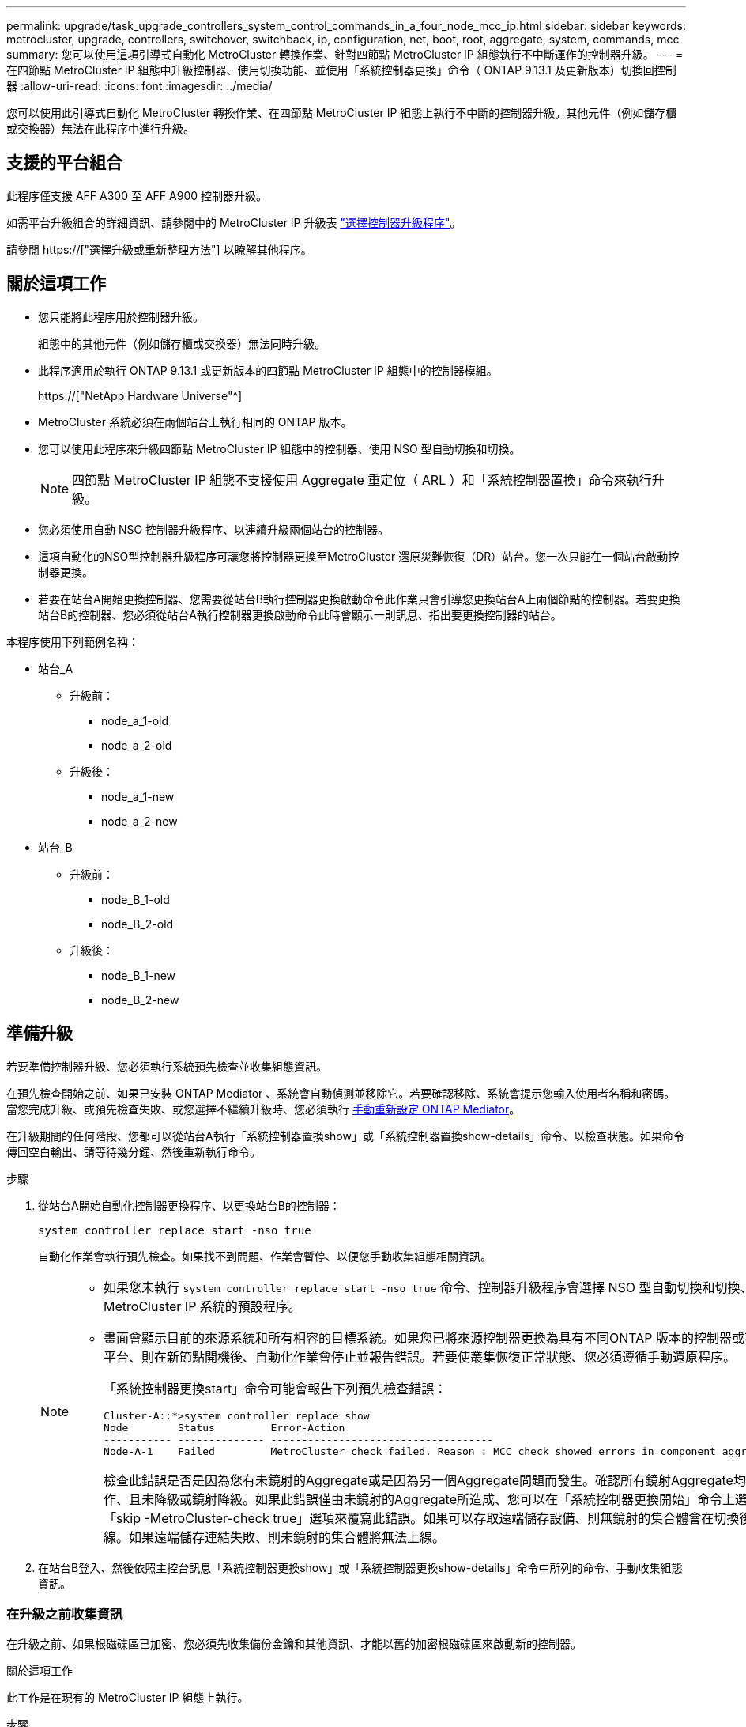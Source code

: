 ---
permalink: upgrade/task_upgrade_controllers_system_control_commands_in_a_four_node_mcc_ip.html 
sidebar: sidebar 
keywords: metrocluster, upgrade, controllers, switchover, switchback, ip, configuration, net, boot, root, aggregate, system, commands, mcc 
summary: 您可以使用這項引導式自動化 MetroCluster 轉換作業、針對四節點 MetroCluster IP 組態執行不中斷運作的控制器升級。 
---
= 在四節點 MetroCluster IP 組態中升級控制器、使用切換功能、並使用「系統控制器更換」命令（ ONTAP 9.13.1 及更新版本）切換回控制器
:allow-uri-read: 
:icons: font
:imagesdir: ../media/


[role="lead"]
您可以使用此引導式自動化 MetroCluster 轉換作業、在四節點 MetroCluster IP 組態上執行不中斷的控制器升級。其他元件（例如儲存櫃或交換器）無法在此程序中進行升級。



== 支援的平台組合

此程序僅支援 AFF A300 至 AFF A900 控制器升級。

如需平台升級組合的詳細資訊、請參閱中的 MetroCluster IP 升級表 link:concept_choosing_controller_upgrade_mcc.html#supported-metrocluster-ip-controller-upgrades["選擇控制器升級程序"]。

請參閱 https://["選擇升級或重新整理方法"] 以瞭解其他程序。



== 關於這項工作

* 您只能將此程序用於控制器升級。
+
組態中的其他元件（例如儲存櫃或交換器）無法同時升級。

* 此程序適用於執行 ONTAP 9.13.1 或更新版本的四節點 MetroCluster IP 組態中的控制器模組。
+
https://["NetApp Hardware Universe"^]

* MetroCluster 系統必須在兩個站台上執行相同的 ONTAP 版本。
* 您可以使用此程序來升級四節點 MetroCluster IP 組態中的控制器、使用 NSO 型自動切換和切換。
+

NOTE: 四節點 MetroCluster IP 組態不支援使用 Aggregate 重定位（ ARL ）和「系統控制器置換」命令來執行升級。

* 您必須使用自動 NSO 控制器升級程序、以連續升級兩個站台的控制器。
* 這項自動化的NSO型控制器升級程序可讓您將控制器更換至MetroCluster 還原災難恢復（DR）站台。您一次只能在一個站台啟動控制器更換。
* 若要在站台A開始更換控制器、您需要從站台B執行控制器更換啟動命令此作業只會引導您更換站台A上兩個節點的控制器。若要更換站台B的控制器、您必須從站台A執行控制器更換啟動命令此時會顯示一則訊息、指出要更換控制器的站台。


本程序使用下列範例名稱：

* 站台_A
+
** 升級前：
+
*** node_a_1-old
*** node_a_2-old


** 升級後：
+
*** node_a_1-new
*** node_a_2-new




* 站台_B
+
** 升級前：
+
*** node_B_1-old
*** node_B_2-old


** 升級後：
+
*** node_B_1-new
*** node_B_2-new








== 準備升級

若要準備控制器升級、您必須執行系統預先檢查並收集組態資訊。

在預先檢查開始之前、如果已安裝 ONTAP Mediator 、系統會自動偵測並移除它。若要確認移除、系統會提示您輸入使用者名稱和密碼。當您完成升級、或預先檢查失敗、或您選擇不繼續升級時、您必須執行 <<man_reconfig_mediator,手動重新設定 ONTAP Mediator>>。

在升級期間的任何階段、您都可以從站台A執行「系統控制器置換show」或「系統控制器置換show-details」命令、以檢查狀態。如果命令傳回空白輸出、請等待幾分鐘、然後重新執行命令。

.步驟
. 從站台A開始自動化控制器更換程序、以更換站台B的控制器：
+
`system controller replace start -nso true`

+
自動化作業會執行預先檢查。如果找不到問題、作業會暫停、以便您手動收集組態相關資訊。

+
[NOTE]
====
** 如果您未執行 `system controller replace start -nso true` 命令、控制器升級程序會選擇 NSO 型自動切換和切換、作為 MetroCluster IP 系統的預設程序。
** 畫面會顯示目前的來源系統和所有相容的目標系統。如果您已將來源控制器更換為具有不同ONTAP 版本的控制器或不相容平台、則在新節點開機後、自動化作業會停止並報告錯誤。若要使叢集恢復正常狀態、您必須遵循手動還原程序。
+
「系統控制器更換start」命令可能會報告下列預先檢查錯誤：

+
[listing]
----
Cluster-A::*>system controller replace show
Node        Status         Error-Action
----------- -------------- ------------------------------------
Node-A-1    Failed         MetroCluster check failed. Reason : MCC check showed errors in component aggregates
----
+
檢查此錯誤是否是因為您有未鏡射的Aggregate或是因為另一個Aggregate問題而發生。確認所有鏡射Aggregate均正常運作、且未降級或鏡射降級。如果此錯誤僅由未鏡射的Aggregate所造成、您可以在「系統控制器更換開始」命令上選取「skip -MetroCluster-check true」選項來覆寫此錯誤。如果可以存取遠端儲存設備、則無鏡射的集合體會在切換後上線。如果遠端儲存連結失敗、則未鏡射的集合體將無法上線。



====
. 在站台B登入、然後依照主控台訊息「系統控制器更換show」或「系統控制器更換show-details」命令中所列的命令、手動收集組態資訊。




=== 在升級之前收集資訊

在升級之前、如果根磁碟區已加密、您必須先收集備份金鑰和其他資訊、才能以舊的加密根磁碟區來啟動新的控制器。

.關於這項工作
此工作是在現有的 MetroCluster IP 組態上執行。

.步驟
. 標示現有控制器的纜線、以便在設定新控制器時輕鬆識別纜線。
. 顯示命令以擷取備份金鑰及其他資訊：
+
「System Controller replace show」（系統控制器更換顯示）

+
從合作夥伴叢集執行「show」命令下所列的命令。

+
。 `show` 命令輸出會顯示三個表格、其中包含 MetroCluster 介面 IP 、系統 ID 和系統 UUID 。稍後在引導新節點時設置 bootargs 的過程中需要此信息。

. 收集MetroCluster 節點的系統ID（以「Sof the Sof the Sof the nodes in the Sof the S
+
--
「MetroCluster 這個節點顯示欄位節點系統ID、DR-Partner SystemID」

在更換程序期間、您將以新控制器模組的系統ID來取代這些系統ID。

在此四節點 MetroCluster IP 組態範例中、會擷取下列舊系統 ID ：

** node_a_1-old：40687441258
** node_a_2-old：4068741260
** node_B_1-old：40687441254
** node_B_2-old：40687441256


[listing]
----
metrocluster-siteA::> metrocluster node show -fields node-systemid,ha-partner-systemid,dr-partner-systemid,dr-auxiliary-systemid
dr-group-id        cluster           node            node-systemid     ha-partner-systemid     dr-partner-systemid    dr-auxiliary-systemid
-----------        ---------------   ----------      -------------     -------------------     -------------------    ---------------------
1                    Cluster_A       Node_A_1-old    4068741258        4068741260              4068741256             4068741256
1                    Cluster_A       Node_A_2-old    4068741260        4068741258              4068741254             4068741254
1                    Cluster_B       Node_B_1-old    4068741254        4068741256              4068741258             4068741260
1                    Cluster_B       Node_B_2-old    4068741256        4068741254              4068741260             4068741258
4 entries were displayed.
----
在此雙節點 MetroCluster IP 組態範例中、會擷取下列舊系統 ID ：

** 節點_a_1：40687441258
** 節點_B_1：40687441254


[listing]
----
metrocluster node show -fields node-systemid,dr-partner-systemid

dr-group-id cluster    node          node-systemid dr-partner-systemid
----------- ---------- --------      ------------- ------------
1           Cluster_A  Node_A_1-old  4068741258    4068741254
1           Cluster_B  node_B_1-old  -             -
2 entries were displayed.
----
--
. 收集每個節點的連接埠和LIF資訊。
+
您應該為每個節點收集下列命令的輸出：

+
** 「網路介面show -role叢集、node-mgmt」
** 「網路連接埠show -node-name_-type Physical」
** 「網路連接埠VLAN show -node-name_」
** 「網路連接埠ifgrp show -node_node_name_-instance」
** 「網路連接埠廣播網域節目」
** 「網路連接埠連線能力顯示-詳細資料」
** 「網路IPSpace節目」
** 「Volume show」
** 《集合體展》
** 「系統節點執行節點_norme-name_ sysconfig -A」


. 如果MetroCluster 支援SAN組態、請收集相關資訊。
+
您應該收集下列命令的輸出：

+
** 「FCP介面卡顯示-instance」
** 「FCP介面show -instance」
** 「iSCSI介面展示」
** 「ucadmin show」


. 如果根磁碟區已加密、請收集並儲存用於金鑰管理程式的通關密碼：
+
「安全金鑰管理程式備份展示」

. 如果MetroCluster 這個節點正在使用磁碟區或集合體的加密功能、請複製金鑰和複製密碼的相關資訊。
+
如需其他資訊、請參閱 https://["手動備份內建金鑰管理資訊"^]。

+
.. 如果已設定Onboard Key Manager：
+
「安全金鑰管理程式內建show Backup」

+
稍後在升級程序中、您將需要密碼。

.. 如果已設定企業金鑰管理（KMIP）、請發出下列命令：
+
「安全金鑰管理程式外部show -instance」

+
「安全金鑰管理程式金鑰查詢」



. 完成組態資訊的收集之後、請繼續作業：
+
「系統控制器更換恢復」





=== 從斷路器或其他監控軟體移除現有組態

如果現有的組態是以MetroCluster 可啟動切換的ESITTiebreaker組態或其他協力廠商應用程式（例如ClusterLion）來監控、您必須先從MetroCluster 斷路器或其他軟體移除此類組態、才能更換舊的控制器。

.步驟
. http://["移除現有MetroCluster 的版本資訊"^] 透過Tiebreaker軟體。
. 從MetroCluster 任何可啟動切換的第三方應用程式移除現有的功能。
+
請參閱應用程式的文件。





== 更換舊控制器並啟動新的控制器

收集資訊並恢復作業之後、自動化會繼續進行切換作業。

.關於這項工作
自動化作業會啟動「跨操作」。這些作業完成後、操作會暫停於 * 暫停以供使用者介入 * 、以便您可以使用從 Flash 備份將控制器機架安裝、開機合作夥伴控制器、以及將根 Aggregate 磁碟重新指派給新的控制器模組 `sysids` 早些時候收集到。

.開始之前
在啟動切換之前、自動化作業會暫停、以便您手動確認站台B的所有生命都是「up」如有必要、請將任何「'down」的lifs移至「up」、然後使用「system controller replace resume」命令恢復自動化作業。



=== 準備舊控制器的網路組態

為了確保新控制器上的網路能正常恢復、您必須將LIF移至通用連接埠、然後移除舊控制器的網路組態。

.關於這項工作
* 此工作必須在每個舊節點上執行。
* 您將使用中收集的資訊 <<準備升級>>。


.步驟
. 開機舊節點、然後登入節點：
+
Boot_ONTAP

. 將舊控制器上所有資料LIF的主連接埠指派給舊控制器模組和新控制器模組上相同的通用連接埠。
+
.. 顯示生命：
+
「網路介面展示」

+
SAN和NAS等所有資料生命量都是管理員「up」（啟動）和作業「down」（保留）、因為這些資料都是在切換站台（叢集_A）上啟動。

.. 檢閱輸出、找出舊控制器和新控制器上相同的通用實體網路連接埠、而這些控制器並未用作叢集連接埠。
+
例如、「'e0d'」是舊控制器上的實體連接埠、也存在於新的控制器上。「e0d」不做為叢集連接埠、也不做為新控制器上的其他連接埠。

+
如需平台機型的連接埠使用量、請參閱 https://["NetApp Hardware Universe"^]

.. 修改所有資料生命期、以使用通用連接埠作為主連接埠：
+
「網路介面修改-vserver _svm-name_-lif_data-lif_-home-port _port-id_」

+
在下列範例中、這是「e0d」。

+
例如：

+
[listing]
----
network interface modify -vserver vs0 -lif datalif1 -home-port e0d
----


. 修改廣播網域以移除需要刪除的VLAN和實體連接埠：
+
「廣播網域移除連接埠-broadcast網域_broadcast網域名稱_-ports _norme-name:port-id_」

+
對所有VLAN和實體連接埠重複此步驟。

. 使用叢集連接埠作為成員連接埠、使用叢集連接埠作為成員連接埠和介面群組、移除任何VLAN連接埠。
+
.. 刪除VLAN連接埠：
+
「網路連接埠VLAN刪除-node-name_-vlan-name _portID-vlanid_'

+
例如：

+
[listing]
----
network port vlan delete -node node1 -vlan-name e1c-80
----
.. 從介面群組移除實體連接埠：
+
「網路連接埠ifgrp remove-port -node-name_-ifgrp _interface-group-name_-port _portID_」

+
例如：

+
[listing]
----
network port ifgrp remove-port -node node1 -ifgrp a1a -port e0d
----
.. 從廣播網域移除VLAN和介面群組連接埠：
+
「網路連接埠廣播網域移除連接埠-IPSpace _IPspacity_-broadcast網域_broadcast網域名稱_-連接埠_nodename：連接埠名稱、節點名稱：連接埠名稱_、...」

.. 根據需要修改介面群組連接埠、以使用其他實體連接埠作為成員：
+
"ifgrp add-port -node-name_-ifgrp _interface-group名稱_-port _port-id_"



. 停止節點：
+
「halt -distrake-takeover true -node-name_」

+
此步驟必須在兩個節點上執行。





=== 設定新的控制器

您必須將新的控制器裝入機架並連接纜線。

.步驟
. 視需要規劃新控制器模組和儲存櫃的定位。
+
機架空間取決於控制器模組的平台模式、交換器類型、以及組態中的儲存櫃數量。

. 請妥善接地。
. 在機架或機櫃中安裝控制器模組。
+
https://["VMware及其技術資料中心AFF FAS"^]

. 如果新的控制器模組未隨附本身的FC-VI卡、且舊控制器的FC-VI卡與新的控制器相容、請交換FC-VI卡、並將其安裝在正確的插槽中。
+
請參閱 link:https://hwu.netapp.com["NetApp Hardware Universe"^] 以取得FC-VI卡的插槽資訊。

. 如《_ MetroCluster 》《安裝與組態指南_》所述、連接控制器的電源、序列主控台和管理連線。
+
此時請勿連接任何其他與舊控制器中斷連線的纜線。

+
https://["VMware及其技術資料中心AFF FAS"^]

. 開啟新節點的電源、並在系統提示顯示載入器提示時按Ctrl-C。




=== 新控制器的Netbooting

安裝新節點之後、您需要netboot才能確保新節點執行的ONTAP 版本與原始節點相同。「netboot」一詞是指您從ONTAP 儲存在遠端伺服器上的不實映像進行開機。準備網路開機時、您必須將ONTAP 一份《支援》9開機映像複本放到系統可以存取的網路伺服器上。

此工作會在每個新的控制器模組上執行。

.步驟
. 存取 https://["NetApp 支援網站"^] 可下載用於執行系統netboot的文件。
. 從ONTAP NetApp支援網站的軟體下載區段下載適當的支援軟體、並將ONTAP-VERSION _image.tgz檔案儲存在可從網路存取的目錄中。
. 移至網路存取目錄、確認您所需的檔案可用。
+
您的目錄列表應包含內核文件 netboot 文件夾： ontap － version － image ． tgz

+
您不需要解壓縮 ONTAP 版本映像 .tgz 檔案。

. 在載入程式提示下、設定管理LIF的netboot連線：
+
** 如果IP定址為DHCP、請設定自動連線：
+
「ifconfige0M -auto」

** 如果IP定址為靜態、請設定手動連線：
+
"ifconfige0M -addr=ip_addr -mask=netmask"'-gateway=gateway"



. 執行netboot。
+
** 如果平台是80xx系列系統、請使用下列命令：
+
“netboot \http://web_server_ip/path_to_web-accessible_directory/netboot/kernel`

** 如果平台是任何其他系統、請使用下列命令：
+
“netboot \http://web_server_ip/path_to_web-accessible_directory/ontap-version_image.tgz`



. 從開機功能表中、選取選項*（7）Install new software first*（先安裝新軟體*）、將新的軟體映像下載並安裝至開機裝置。
+
 Disregard the following message: "This procedure is not supported for Non-Disruptive Upgrade on an HA pair". It applies to nondisruptive upgrades of software, not to upgrades of controllers.
. 如果系統提示您繼續此程序、請輸入「y」、並在系統提示您輸入套件時、輸入映像檔的URL：「http://web_server_ip/path_to_web-accessible_directory/ontap-version_image.tgz`」
+
....
Enter username/password if applicable, or press Enter to continue.
....
. 當您看到類似下列的提示時、請務必輸入「n」以跳過備份恢復：
+
....
Do you want to restore the backup configuration now? {y|n}
....
. 當您看到類似於以下內容的提示時、輸入「y」重新開機：
+
....
The node must be rebooted to start using the newly installed software. Do you want to reboot now? {y|n}
....




=== 清除控制器模組上的組態

[role="lead"]
在使用全新的控制器模組MetroCluster 進行整個過程之前、您必須先清除現有的組態。

.步驟
. 如有必要、請停止節點以顯示載入程式提示：
+
《停止》

. 在載入程式提示下、將環境變數設定為預設值：
+
「預設值」

. 儲存環境：
+
「aveenv」

. 在載入程式提示下、啟動開機功能表：
+
Boot_ONTAP功能表

. 在開機功能表提示字元中、清除組態：
+
《無花果》

+
請對確認提示回應「是」。

+
節點會重新開機、並再次顯示開機功能表。

. 在開機功能表中、選取選項* 5*以將系統開機至維護模式。
+
請對確認提示回應「是」。





=== 還原HBA組態

視控制器模組中是否有HBA卡及其組態而定、您必須針對站台的使用狀況正確設定這些卡。

.步驟
. 在維護模式中、設定系統中任何HBA的設定：
+
.. 檢查連接埠的目前設定：「ucadmin show」
.. 視需要更新連接埠設定。


+
|===


| 如果您有此類型的HBA和所需模式... | 使用此命令... 


 a| 
CNA FC
 a| 
「ucadmin modify -m光纖信道-t啟動器_adapter-name_」



 a| 
CNA乙太網路
 a| 
「ucadmin modify -mode cna _adapter-name_」



 a| 
FC目標
 a| 
「fcadmin config -t target _adapter-name_」



 a| 
FC啟動器
 a| 
「fcadmin config -t啟動器_adapter-name_」

|===
. 結束維護模式：
+
《停止》

+
執行命令之後、請等到節點停止在載入程式提示字元。

. 將節點開機回「維護」模式、使組態變更生效：
+
Boot_ONTAP maint

. 驗證您所做的變更：
+
|===


| 如果您有這種HBA類型... | 使用此命令... 


 a| 
CNA
 a| 
「ucadmin show」



 a| 
FC
 a| 
「fcadmin show」

|===




=== 在新的控制器和機箱上設定HA狀態

您必須驗證控制器和機箱的HA狀態、並視需要更新狀態以符合您的系統組態。

.步驟
. 在維護模式中、顯示控制器模組和機箱的HA狀態：
+
《ha-config show》

+
所有元件的HA狀態都應該是「mCCIP」。

. 如果顯示的控制器或機箱系統狀態不正確、請設定HA狀態：
+
「ha-config modify控制器mccip」

+
「ha-config modify機箱mccip」

. 停止節點：「halt」
+
節點應在「loader>」提示字元停止。

. 在每個節點上、檢查系統日期、時間和時區：「顯示日期」
. 如有必要、請以UTC或格林尼治標準時間：「et date <mm/dd/ed/yed>'（設定日期<mm/dd/ym/西元年>）」設定日期
. 請在開機環境提示字元中使用下列命令檢查時間：「How Time」（顯示時間）
. 如有必要、請以UTC或格林尼治標準時間設定時間：「設定時間<hh：mm：ss>」
. 儲存設定：「aveenv」
. 收集環境變數：「prontenv」




=== 更新交換器RCF檔案以容納新平台

您必須將交換器更新為支援新平台機型的組態。

.關於這項工作
您可以在包含目前正在升級之控制器的站台上執行此工作。在本程序所示的範例中、我們會先升級se_B。

站台A的交換器將在站台A上的控制器升級時升級。

.步驟
. 準備IP交換器以應用新的RCF檔案。
+
請依照「_EIP MetroCluster 安裝與組態_」一節中有關交換器廠商的步驟進行。

+
link:../install-ip/index.html["安裝與組態MetroCluster"]

+
** link:../install-ip/task_switch_config_broadcom.html#resetting-the-broadcom-ip-switch-to-factory-defaults["將Broadcom IP交換器重設為原廠預設值"]
** link:../install-ip/task_switch_config_broadcom.html#resetting-the-cisco-ip-switch-to-factory-defaults["將Cisco IP交換器重設為原廠預設值"]


. 下載並安裝RCF檔案。
+
請依照中交換器廠商的一節中的步驟操作 link:../install-ip/index.html["安裝與組態MetroCluster"]。

+
** link:../install-ip/task_switch_config_broadcom.html#downloading-and-installing-the-broadcom-rcf-files["下載並安裝Broadcom RCF檔案"]
** link:../install-ip/task_switch_config_broadcom.html#downloading-and-installing-the-cisco-ip-rcf-files["下載並安裝Cisco IP RCF檔案"]






=== 設定MetroCluster 靜態IP bootarg變數

必須MetroCluster 在新的控制器模組上設定特定的靜態IP bootarg值。這些值必須與舊控制器模組上設定的值相符。

.關於這項工作
在此工作中、您將使用先前在升級程序中所識別的UUID和系統ID link:task_upgrade_controllers_in_a_four_node_ip_mcc_us_switchover_and_switchback_mcc_ip.html#gathering-information-before-the-upgrade["在升級之前收集資訊"]。

.步驟
. 在「loader>」提示字元中、在s加 載點B的新節點上設定下列bootargs：
+
「etenv bootarg.mC.port_a_ip_config _local-ip-address/local-ip-mask,0、HA合作夥伴-ip-address、DR-partner-ip-address,DR-aux-partnersip-address,vlan-id_」

+
「etenv bootarg.mC.port_b_ip_config _local-ip-address/local-ip-mask,0、HA合作夥伴-ip-address,DR-partner-ip-address,DR-aux-partnersip-address,vlan-id_'」

+
下列範例設定節點 B_1 的值、第一個網路使用 VLAN 120 、第二個網路使用 VLAN 130 ：

+
[listing]
----
setenv bootarg.mcc.port_a_ip_config 172.17.26.10/23,0,172.17.26.11,172.17.26.13,172.17.26.12,120
setenv bootarg.mcc.port_b_ip_config 172.17.27.10/23,0,172.17.27.11,172.17.27.13,172.17.27.12,130
----
+
下列範例設定節點 B_2 的值、第一個網路使用 VLAN 120 、第二個網路使用 VLAN 130 ：

+
[listing]
----
setenv bootarg.mcc.port_a_ip_config 172.17.26.11/23,0,172.17.26.10,172.17.26.12,172.17.26.13,120
setenv bootarg.mcc.port_b_ip_config 172.17.27.11/23,0,172.17.27.10,172.17.27.12,172.17.27.13,130
----
. 在新節點的「載入器」提示下、設定UUID：
+
"etenv bootarg.mgwd.PARTNER_叢 集_uuid _PARTNER-叢 集-UUID_"

+
「etenv bootarg.mgwd.cluster _uuid _local-cluster -UUID」

+
「etenv bootarg.mCpr_PARTNER_uuid _DR-PARTNER-node-UUUID_」

+
「bootarg.mcc.aux_partner_uuid _DR-aux-合作 夥伴節點-UUUID_」

+
「bootarg.mcc_iscsi.node_uuid _local-node-UUID」

+
.. 在 node_B_1 上設定 UUID 。
+
下列範例顯示在 node_B_1 上設定 UUID 的命令：

+
[listing]
----
setenv bootarg.mgwd.cluster_uuid ee7db9d5-9a82-11e7-b68b-00a098908039
setenv bootarg.mgwd.partner_cluster_uuid 07958819-9ac6-11e7-9b42-00a098c9e55d
setenv bootarg.mcc.pri_partner_uuid f37b240b-9ac1-11e7-9b42-00a098c9e55d
setenv bootarg.mcc.aux_partner_uuid bf8e3f8f-9ac4-11e7-bd4e-00a098ca379f
setenv bootarg.mcc_iscsi.node_uuid f03cb63c-9a7e-11e7-b68b-00a098908039
----
.. 在 node_B_2 上設定 UUID ：
+
下列範例顯示在 node_B_2 上設定 UUID 的命令：

+
[listing]
----
setenv bootarg.mgwd.cluster_uuid ee7db9d5-9a82-11e7-b68b-00a098908039
setenv bootarg.mgwd.partner_cluster_uuid 07958819-9ac6-11e7-9b42-00a098c9e55d
setenv bootarg.mcc.pri_partner_uuid bf8e3f8f-9ac4-11e7-bd4e-00a098ca379f
setenv bootarg.mcc.aux_partner_uuid f37b240b-9ac1-11e7-9b42-00a098c9e55d
setenv bootarg.mcc_iscsi.node_uuid aa9a7a7a-9a81-11e7-a4e9-00a098908c35
----


. 如果原始系統已設定為ADP、請在每個替換節點的載入器提示字元中、啟用ADP：
+
「etenv bootarg.mCa.adp_enabledtrue」

. 設定下列變數：
+
「etenv bootarg.mCs.local_config_id _entite-sys-id_」

+
「etenv bootarg.mCd.dr_PARTNER_DR-PARTNER-sys-id_」

+

NOTE: 。 `setenv bootarg.mcc.local_config_id` 變數必須設為 * 原始 * 控制器模組 node_B_1 的 sys-id 。

+
.. 在 node_B_1 上設定變數。
+
下列範例顯示在 node_B_1 上設定值的命令：

+
[listing]
----
setenv bootarg.mcc.local_config_id 537403322
setenv bootarg.mcc.dr_partner 537403324
----
.. 在 node_B_2 上設定變數。
+
下列範例顯示在 node_B_2 上設定值的命令：

+
[listing]
----
setenv bootarg.mcc.local_config_id 537403321
setenv bootarg.mcc.dr_partner 537403323
----


. 如果使用加密搭配外部金鑰管理程式、請設定所需的bootargs：
+
bootarg.kmip.init.ipaddr`

+
bootarg.kmip.kmip.init.netmask`

+
bootarg.kmip.kmip.init.gateway`

+
bootarg.kmip.kmip.init.interface`





=== 重新指派根Aggregate磁碟

使用先前收集的「sids」、將根Aggregate磁碟重新指派給新的控制器模組

.關於這項工作
此工作會在維護模式中執行。

舊系統ID已在中識別 link:task_upgrade_controllers_system_control_commands_in_a_four_node_mcc_ip.html#gathering-information-before-the-upgrade["在升級之前收集資訊"]。

本程序中的範例使用具有下列系統ID的控制器：

|===


| 節點 | 舊系統ID | 新系統ID 


 a| 
節點_B_1
 a| 
4068741254
 a| 
1574774970

|===
.步驟
. 將所有其他連線連接至新的控制器模組（FC-VI、儲存設備、叢集互連等）。
. 停止系統、並從載入程式提示字元開機至維護模式：
+
Boot_ONTAP maint

. 顯示node_B_1-old擁有的磁碟：
+
「展示-A'」

+
命令輸出顯示新控制器模組的系統ID（1574774970）。不過、根Aggregate磁碟仍為舊系統ID（40687441254）所有。此範例並未顯示MetroCluster 由其他節點所擁有的磁碟機、以供使用。

+
[listing]
----
*> disk show -a
Local System ID: 1574774970

  DISK         OWNER                     POOL   SERIAL NUMBER    HOME                      DR HOME
------------   -------------             -----  -------------    -------------             -------------
...
rr18:9.126L44 node_B_1-old(4068741254)   Pool1  PZHYN0MD         node_B_1-old(4068741254)  node_B_1-old(4068741254)
rr18:9.126L49 node_B_1-old(4068741254)   Pool1  PPG3J5HA         node_B_1-old(4068741254)  node_B_1-old(4068741254)
rr18:8.126L21 node_B_1-old(4068741254)   Pool1  PZHTDSZD         node_B_1-old(4068741254)  node_B_1-old(4068741254)
rr18:8.126L2  node_B_1-old(4068741254)   Pool0  S0M1J2CF         node_B_1-old(4068741254)  node_B_1-old(4068741254)
rr18:8.126L3  node_B_1-old(4068741254)   Pool0  S0M0CQM5         node_B_1-old(4068741254)  node_B_1-old(4068741254)
rr18:9.126L27 node_B_1-old(4068741254)   Pool0  S0M1PSDW         node_B_1-old(4068741254)  node_B_1-old(4068741254)
...
----
. 將磁碟機櫃上的根Aggregate磁碟重新指派給新的控制器：
+
"Disk reassign-s _old-sysid_-d _new－sysid_"

+

NOTE: 如果您的 MetroCluster IP 系統已設定進階磁碟分割、則必須執行以納入 DR 合作夥伴系統 ID `disk reassign -s old-sysid -d new-sysid -r dr-partner-sysid` 命令。

+
以下範例顯示磁碟機的重新指派：

+
[listing]
----
*> disk reassign -s 4068741254 -d 1574774970
Partner node must not be in Takeover mode during disk reassignment from maintenance mode.
Serious problems could result!!
Do not proceed with reassignment if the partner is in takeover mode. Abort reassignment (y/n)? n

After the node becomes operational, you must perform a takeover and giveback of the HA partner node to ensure disk reassignment is successful.
Do you want to continue (y/n)? Jul 14 19:23:49 [localhost:config.bridge.extra.port:error]: Both FC ports of FC-to-SAS bridge rtp-fc02-41-rr18:9.126L0 S/N [FB7500N107692] are attached to this controller.
y
Disk ownership will be updated on all disks previously belonging to Filer with sysid 4068741254.
Do you want to continue (y/n)? y
----
. 檢查是否已按照預期重新指派所有磁碟：
+
「尖碑秀」

+
[listing]
----
*> disk show
Local System ID: 1574774970

  DISK        OWNER                      POOL   SERIAL NUMBER   HOME                      DR HOME
------------  -------------              -----  -------------   -------------             -------------
rr18:8.126L18 node_B_1-new(1574774970)   Pool1  PZHYN0MD        node_B_1-new(1574774970)  node_B_1-new(1574774970)
rr18:9.126L49 node_B_1-new(1574774970)   Pool1  PPG3J5HA        node_B_1-new(1574774970)  node_B_1-new(1574774970)
rr18:8.126L21 node_B_1-new(1574774970)   Pool1  PZHTDSZD        node_B_1-new(1574774970)  node_B_1-new(1574774970)
rr18:8.126L2  node_B_1-new(1574774970)   Pool0  S0M1J2CF        node_B_1-new(1574774970)  node_B_1-new(1574774970)
rr18:9.126L29 node_B_1-new(1574774970)   Pool0  S0M0CQM5        node_B_1-new(1574774970)  node_B_1-new(1574774970)
rr18:8.126L1  node_B_1-new(1574774970)   Pool0  S0M1PSDW        node_B_1-new(1574774970)  node_B_1-new(1574774970)
*>
----
. 顯示Aggregate狀態：
+
「aggr狀態」

+
[listing]
----
*> aggr status
           Aggr            State       Status           Options
aggr0_node_b_1-root        online      raid_dp, aggr    root, nosnap=on,
                           mirrored                     mirror_resync_priority=high(fixed)
                           fast zeroed
                           64-bit
----
. 在合作夥伴節點（node_B_2-new）上重複上述步驟。




=== 啟動新的控制器

您必須從開機功能表重新啟動控制器、才能更新控制器Flash映像。如果已設定加密、則需要執行其他步驟。

您可以重新設定VLAN和介面群組。如有必要、請先手動修改叢集lifs的連接埠和廣播網域詳細資料、再使用「系統控制器置換resume」命令繼續作業。

.關於這項工作
此工作必須在所有新控制器上執行。

.步驟
. 停止節點：
+
《停止》

. 如果已設定外部金鑰管理程式、請設定相關的bootargs：
+
「bootarg.kmip.init.ipaddr _ip-address_」

+
「bootarg.kmip.init.netmask網路遮罩_」

+
「bootarg.kmip.init.gateway gateway-address_」

+
"etenv bootarg.kmip.init.interface _interface-id_"

. 顯示開機功能表：
+
Boot_ONTAP功能表

. 如果使用root加密、請選取金鑰管理組態的開機功能表選項。
+
|===


| 如果您使用... | 選取此開機功能表選項... 


 a| 
內建金鑰管理
 a| 
選項「'10'」

依照提示提供必要的輸入、以恢復及還原金鑰管理程式組態。



 a| 
外部金鑰管理
 a| 
選項「'11'」

依照提示提供必要的輸入、以恢復及還原金鑰管理程式組態。

|===
. 從開機功能表中、執行選項「'6'」。
+

NOTE: 選項「'6'」會在完成之前重新啟動節點兩次。

+
對系統ID變更提示回應「y」。等待第二個重新開機訊息：

+
[listing]
----
Successfully restored env file from boot media...

Rebooting to load the restored env file...
----
+
在選項 "`6" 之後的其中一次重新開機期間、會出現確認提示 `Override system ID? {y|n}` 出現。輸入 `y`。

. 如果使用root加密、請針對金鑰管理組態再次選取開機功能表選項。
+
|===


| 如果您使用... | 選取此開機功能表選項... 


 a| 
內建金鑰管理
 a| 
選項「'10'」

依照提示提供必要的輸入、以恢復及還原金鑰管理程式組態。



 a| 
外部金鑰管理
 a| 
選項「'11'」

依照提示提供必要的輸入、以恢復及還原金鑰管理程式組態。

|===
+
視金鑰管理程式設定而定、請在第一個開機功能表提示字元中選取選項「10」或選項「11」、然後選取選項「6」、以執行還原程序。若要完全開機節點、您可能需要重複選項「1」（正常開機）的恢復程序。

. 開機節點：
+
Boot_ONTAP

. 等待替換的節點開機。
+
如果任一節點處於接管模式、請使用「儲存容錯移轉恢復」命令執行恢復。

. 確認所有連接埠都位於廣播網域中：
+
.. 檢視廣播網域：
+
「網路連接埠廣播網域節目」

.. 視需要將任何連接埠新增至廣播網域。
+
https://["從廣播網域新增或移除連接埠"^]

.. 將將叢集間生命體所在的實體連接埠新增至對應的廣播網域。
.. 修改叢集間的LIF、將新的實體連接埠當作主連接埠使用。
.. 在叢集間生命體啟動之後、請檢查叢集對等端點狀態、並視需要重新建立叢集對等端點。
+
您可能需要重新設定叢集對等關係。

+
link:../install-ip/task_sw_config_configure_clusters.html#peering-the-clusters["建立叢集對等關係"]

.. 視需要重新建立VLAN和介面群組。
+
VLAN和介面群組成員資格可能與舊節點不同。

+
https://["建立VLAN"^]

+
https://["結合實體連接埠以建立介面群組"^]

.. 確認合作夥伴叢集可連線、且組態已在合作夥伴叢集上成功重新同步：
+
`metrocluster switchback -simulate true`



. 如果使用加密、請使用適用於金鑰管理組態的正確命令來還原金鑰。
+
|===


| 如果您使用... | 使用此命令... 


 a| 
內建金鑰管理
 a| 
「安全金鑰管理程式內建同步」

如需詳細資訊、請參閱 https://["還原內建金鑰管理加密金鑰"^]。



 a| 
外部金鑰管理
 a| 
「安全金鑰管理程式外部還原-vserver _svm_-node_node_-key-server _host_name | ip_address: port_-key-id key_id -key-tag key_tag _node-name_」

如需詳細資訊、請參閱 https://["還原外部金鑰管理加密金鑰"^]。

|===
. 在您恢復作業之前、請確認MetroCluster 已正確設定好功能。檢查節點狀態：
+
「不一樣的秀」MetroCluster

+
確認新節點（站台B）處於*等待站台A的切換狀態*

. 恢復作業：
+
「系統控制器更換恢復」





== 完成升級

自動化作業會執行驗證系統檢查、然後暫停、以便您驗證網路連線能力。驗證之後、資源重新取得階段便會啟動、自動化作業會在站台A切換回、並在升級後檢查時暫停。在您恢復自動化作業之後、它會執行升級後檢查、如果未偵測到錯誤、則會將升級標示為完成。

.步驟
. 請依照主控台訊息來驗證網路連線能力。
. 完成驗證後、請繼續操作：
+
「系統控制器更換恢復」

. 自動化作業會執行 `heal-aggregate`、 `heal-root-aggregate`以及在站台 A 切換作業、以及升級後檢查。當作業暫停時、請手動檢查SAN LIF狀態、並依照主控台訊息來驗證網路組態。
. 完成驗證後、請繼續操作：
+
「系統控制器更換恢復」

. 檢查升級後檢查狀態：
+
「System Controller replace show」（系統控制器更換顯示）

+
如果升級後檢查未報告任何錯誤、則表示升級已完成。

. 完成控制器升級之後、請登入站台B、確認已正確設定更換的控制器。




=== 重新設定 ONTAP Mediator

手動設定 ONTAP Mediator 、此程式會在您開始升級之前自動移除。

. 請執行中的步驟 link:../install-ip/task_configuring_the_ontap_mediator_service_from_a_metrocluster_ip_configuration.html["從ONTAP 一套不實的IP組態設定「不實不作」MetroCluster 服務"]。




=== 還原斷路器監控

如果MetroCluster 先前已將此組態設定為由斷路器軟體進行監控、您可以還原斷路器連線。

. 請執行中的步驟 http://["新增MetroCluster 功能"]。

